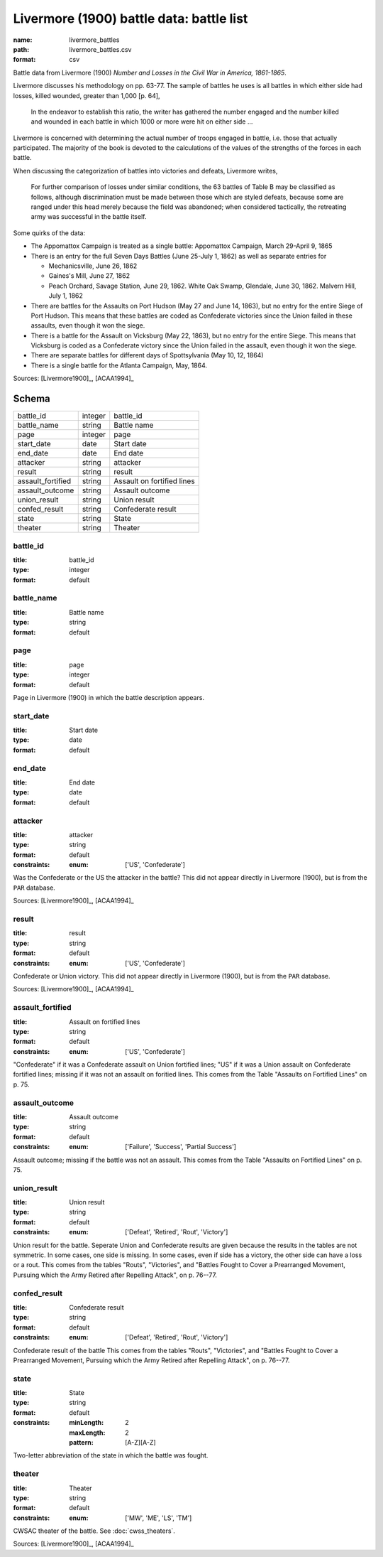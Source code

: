 #########################################
Livermore (1900) battle data: battle list
#########################################

:name: livermore_battles
:path: livermore_battles.csv
:format: csv

Battle data from Livermore (1900) *Number and Losses in the Civil War in America, 1861-1865*.

Livermore discusses his methodology on pp. 63-77. The sample of
battles he uses is all battles in which either side had losses, killed
wounded, greater than 1,000 [p. 64],

    In the endeavor to establish this ratio, the writer has gathered the
    number engaged and the number killed and wounded in each battle in which
    1000 or more were hit on either side ...

Livermore is concerned with determining the actual number of troops
engaged in battle, i.e. those that actually participated. The majority
of the book is devoted to the calculations of the values of the
strengths of the forces in each battle.

When discussing the categorization of battles into victories and
defeats, Livermore writes,

    For further comparison of losses under similar conditions, the 63
    battles of Table B may be classified as follows, although
    discrimination must be made between those which are styled defeats,
    because some are ranged under this head merely because the field was
    abandoned; when considered tactically, the retreating army was
    successful in the battle itself.

Some quirks of the data:

- The Appomattox Campaign is treated as a single battle: Appomattox Campaign, March 29-April 9, 1865
- There is an entry for the full Seven Days Battles (June 25-July 1, 1862) as well as separate entries for

  - Mechanicsville, June 26, 1862
  - Gaines's Mill, June 27, 1862
  - Peach Orchard, Savage Station, June 29, 1862. White Oak Swamp, Glendale, June 30, 1862. Malvern Hill, July 1, 1862

- There are battles for the Assaults on Port Hudson (May 27 and June 14, 1863), but no entry for the entire Siege of Port Hudson. This means that these battles are coded as Confederate victories since the Union failed in these assaults, even though it won the siege.
- There is a battle for the Assault on Vicksburg (May 22, 1863), but no entry for the entire Siege. This means that Vicksburg is coded as a Confederate victory since the Union failed in the assault, even though it won the siege.
- There are separate battles for different days of Spottsylvania (May 10, 12, 1864)
- There is a single battle for the Atlanta Campaign, May, 1864.


Sources: [Livermore1900]_, [ACAA1994]_


Schema
======



=================  =======  ==========================
battle_id          integer  battle_id
battle_name        string   Battle name
page               integer  page
start_date         date     Start date
end_date           date     End date
attacker           string   attacker
result             string   result
assault_fortified  string   Assault on fortified lines
assault_outcome    string   Assault outcome
union_result       string   Union result
confed_result      string   Confederate result
state              string   State
theater            string   Theater
=================  =======  ==========================

battle_id
---------

:title: battle_id
:type: integer
:format: default






battle_name
-----------

:title: Battle name
:type: string
:format: default






page
----

:title: page
:type: integer
:format: default


Page in Livermore (1900) in which the battle description appears.



start_date
----------

:title: Start date
:type: date
:format: default






end_date
--------

:title: End date
:type: date
:format: default






attacker
--------

:title: attacker
:type: string
:format: default
:constraints:
    :enum: ['US', 'Confederate']


Was the Confederate or the US the attacker in the battle?
This did not appear directly in Livermore (1900), but is from the ``PAR`` database.

Sources: [Livermore1900]_, [ACAA1994]_


result
------

:title: result
:type: string
:format: default
:constraints:
    :enum: ['US', 'Confederate']


Confederate or Union victory.
This did not appear directly in Livermore (1900), but is from the ``PAR`` database.

Sources: [Livermore1900]_, [ACAA1994]_


assault_fortified
-----------------

:title: Assault on fortified lines
:type: string
:format: default
:constraints:
    :enum: ['US', 'Confederate']


"Confederate" if it was a Confederate assault on Union fortified lines; "US" if it was a Union assault on Confederate fortified lines; missing if it was not an assault on foritied lines.
This comes from the Table "Assaults on Fortified Lines" on p. 75.



assault_outcome
---------------

:title: Assault outcome
:type: string
:format: default
:constraints:
    :enum: ['Failure', 'Success', 'Partial Success']


Assault outcome; missing if the battle was not an assault.
This comes from the Table "Assaults on Fortified Lines" on p. 75.



union_result
------------

:title: Union result
:type: string
:format: default
:constraints:
    :enum: ['Defeat', 'Retired', 'Rout', 'Victory']


Union result for the battle.
Seperate Union and Confederate results are given because the results in the tables are not symmetric. In some cases, one side is missing. In some cases, even if side has a victory, the other side can have a loss or a rout.
This comes from the tables "Routs", "Victories", and "Battles Fought to Cover a Prearranged Movement, Pursuing which the Army Retired after Repelling Attack", on p. 76--77.



confed_result
-------------

:title: Confederate result
:type: string
:format: default
:constraints:
    :enum: ['Defeat', 'Retired', 'Rout', 'Victory']


Confederate result of the battle
This comes from the tables "Routs", "Victories", and "Battles Fought to Cover a Prearranged Movement, Pursuing which the Army Retired after Repelling Attack", on p. 76--77.



state
-----

:title: State
:type: string
:format: default
:constraints:
    :minLength: 2
    :maxLength: 2
    :pattern: [A-Z][A-Z]


Two-letter abbreviation of the state in which the battle was fought.



theater
-------

:title: Theater
:type: string
:format: default
:constraints:
    :enum: ['MW', 'ME', 'LS', 'TM']


CWSAC theater of the battle. See :doc:`cwss_theaters`.

Sources: [Livermore1900]_, [ACAA1994]_
